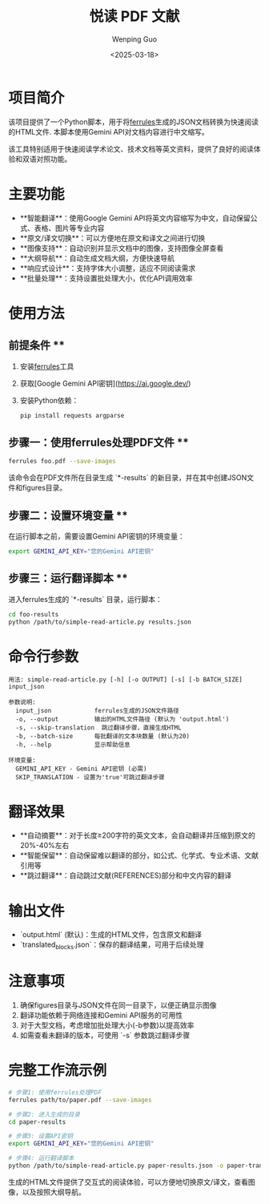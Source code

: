 #+TITLE: 悦读 PDF 文献
#+AUTHOR: Wenping Guo
#+DATE: <2025-03-18>
#+OPTIONS: toc:nil

* 项目简介
该项目提供了一个Python脚本，用于将[[https://github.com/AmineDiro/ferrules][ferrules]]生成的JSON文档转换为快速阅读的HTML文件. 本脚本使用Gemini API对文档内容进行中文缩写。

该工具特别适用于快速阅读学术论文、技术文档等英文资料，提供了良好的阅读体验和双语对照功能。

* 主要功能
- **智能翻译**：使用Google Gemini API将英文内容缩写为中文，自动保留公式、表格、图片等专业内容
- **原文/译文切换**：可以方便地在原文和译文之间进行切换
- **图像支持**：自动识别并显示文档中的图像，支持图像全屏查看
- **大纲导航**：自动生成文档大纲，方便快速导航
- **响应式设计**：支持字体大小调整，适应不同阅读需求
- **批量处理**：支持设置批处理大小，优化API调用效率

* 使用方法
** 前提条件 **
1. 安装[[https://github.com/AmineDiro/ferrules][ferrules]]工具
2. 获取[Google Gemini API密钥](https://ai.google.dev/)
3. 安装Python依赖：
   #+BEGIN_SRC bash
   pip install requests argparse
   #+END_SRC

** 步骤一：使用ferrules处理PDF文件 **
#+BEGIN_SRC bash
ferrules foo.pdf --save-images
#+END_SRC
该命令会在PDF文件所在目录生成 `*-results` 的新目录，并在其中创建JSON文件和figures目录。

** 步骤二：设置环境变量 **
在运行脚本之前，需要设置Gemini API密钥的环境变量：
#+BEGIN_SRC bash
export GEMINI_API_KEY="您的Gemini API密钥"
#+END_SRC

** 步骤三：运行翻译脚本 **
进入ferrules生成的 `*-results` 目录，运行脚本：
#+BEGIN_SRC bash
cd foo-results
python /path/to/simple-read-article.py results.json
#+END_SRC

* 命令行参数
#+BEGIN_SRC
用法: simple-read-article.py [-h] [-o OUTPUT] [-s] [-b BATCH_SIZE] input_json

参数说明:
  input_json            ferrules生成的JSON文件路径
  -o, --output          输出的HTML文件路径 (默认为 'output.html')
  -s, --skip-translation  跳过翻译步骤，直接生成HTML
  -b, --batch-size      每批翻译的文本块数量 (默认为20)
  -h, --help            显示帮助信息

环境变量:
  GEMINI_API_KEY - Gemini API密钥 (必需)
  SKIP_TRANSLATION - 设置为'true'可跳过翻译步骤
#+END_SRC

* 翻译效果
- **自动摘要**：对于长度≥200字符的英文文本，会自动翻译并压缩到原文的20%-40%左右
- **智能保留**：自动保留难以翻译的部分，如公式、化学式、专业术语、文献引用等
- **跳过翻译**：自动跳过文献(REFERENCES)部分和中文内容的翻译

* 输出文件
- `output.html` (默认)：生成的HTML文件，包含原文和翻译
- `translated_blocks.json`：保存的翻译结果，可用于后续处理

* 注意事项
1. 确保figures目录与JSON文件在同一目录下，以便正确显示图像
2. 翻译功能依赖于网络连接和Gemini API服务的可用性
3. 对于大型文档，考虑增加批处理大小(-b参数)以提高效率
4. 如需查看未翻译的版本，可使用 `-s` 参数跳过翻译步骤

* 完整工作流示例
#+BEGIN_SRC bash
# 步骤1: 使用ferrules处理PDF
ferrules path/to/paper.pdf --save-images

# 步骤2: 进入生成的目录
cd paper-results

# 步骤3: 设置API密钥
export GEMINI_API_KEY="您的Gemini API密钥"

# 步骤4: 运行翻译脚本
python /path/to/simple-read-article.py paper-results.json -o paper-translated.html
#+END_SRC

生成的HTML文件提供了交互式的阅读体验，可以方便地切换原文/译文，查看图像，以及按照大纲导航。
